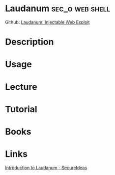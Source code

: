#+TAGS: sec_o web shell


* Laudanum						    :sec_o:web:shell:
Github: [[https://github.com/jbarcia/Web-Shells/tree/master/laudanum][Laudanum: Injectable Web Exploit]]
* Description
* Usage
* Lecture
* Tutorial
* Books
* Links
[[https://blog.secureideas.com/2013/01/introduction-to-laudanum.html][Introduction to Laudanum - SecureIdeas]]
